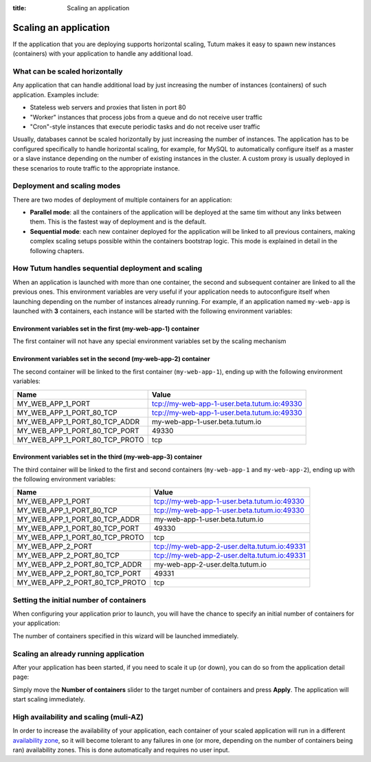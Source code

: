 :title: Scaling an application

Scaling an application
======================

If the application that you are deploying supports horizontal scaling, Tutum makes it easy to spawn new instances (containers)
with your application to handle any additional load.


What can be scaled horizontally
-------------------------------

Any application that can handle additional load by just increasing the number of instances (containers) of such application.
Examples include:

* Stateless web servers and proxies that listen in port 80
* "Worker" instances that process jobs from a queue and do not receive user traffic
* "Cron"-style instances that execute periodic tasks and do not receive user traffic

Usually, databases cannot be scaled horizontally by just increasing the number of instances. The application has to be
configured specifically to handle horizontal scaling, for example, for MySQL to automatically configure itself as
a master or a slave instance depending on the number of existing instances in the cluster. A custom proxy is usually
deployed in these scenarios to route traffic to the appropriate instance.

.. _scaling-modes-ref:

Deployment and scaling modes
----------------------------

There are two modes of deployment of multiple containers for an application:

* **Parallel mode**: all the containers of the application will be deployed at the same tim without any links between them.
  This is the fastest way of deployment and is the default.

* **Sequential mode**: each new container deployed for the application will be linked to all previous containers,
  making complex scaling setups possible within the containers bootstrap logic. This mode is explained in detail in the following chapters.


How Tutum handles sequential deployment and scaling
---------------------------------------------------

When an application is launched with more than one container, the second and subsequent container are linked to all the previous ones.
This environment variables are very useful if your application needs to autoconfigure itself when launching depending
on the number of instances already running.
For example, if an application named ``my-web-app`` is launched with **3** containers, each instance will be started with the
following environment variables:


Environment variables set in the first (my-web-app-1) container
^^^^^^^^^^^^^^^^^^^^^^^^^^^^^^^^^^^^^^^^^^^^^^^^^^^^^^^^^^^^^^^

The first container will not have any special environment variables set by the scaling mechanism


Environment variables set in the second (my-web-app-2) container
^^^^^^^^^^^^^^^^^^^^^^^^^^^^^^^^^^^^^^^^^^^^^^^^^^^^^^^^^^^^^^^^

The second container will be linked to the first container (``my-web-app-1``), ending up with the following environment variables:

.. table::
    :class: table table-bordered table-striped

    ============================== ===========================================
    Name                           Value
    ============================== ===========================================
    MY_WEB_APP_1_PORT              tcp://my-web-app-1-user.beta.tutum.io:49330
    MY_WEB_APP_1_PORT_80_TCP       tcp://my-web-app-1-user.beta.tutum.io:49330
    MY_WEB_APP_1_PORT_80_TCP_ADDR  my-web-app-1-user.beta.tutum.io
    MY_WEB_APP_1_PORT_80_TCP_PORT  49330
    MY_WEB_APP_1_PORT_80_TCP_PROTO tcp
    ============================== ===========================================


Environment variables set in the third (my-web-app-3) container
^^^^^^^^^^^^^^^^^^^^^^^^^^^^^^^^^^^^^^^^^^^^^^^^^^^^^^^^^^^^^^^

The third container will be linked to the first and second containers (``my-web-app-1`` and ``my-web-app-2``),
ending up with the following environment variables:

.. table::
    :class: table table-bordered table-striped

    ============================== ============================================
    Name                           Value
    ============================== ============================================
    MY_WEB_APP_1_PORT              tcp://my-web-app-1-user.beta.tutum.io:49330
    MY_WEB_APP_1_PORT_80_TCP       tcp://my-web-app-1-user.beta.tutum.io:49330
    MY_WEB_APP_1_PORT_80_TCP_ADDR  my-web-app-1-user.beta.tutum.io
    MY_WEB_APP_1_PORT_80_TCP_PORT  49330
    MY_WEB_APP_1_PORT_80_TCP_PROTO tcp
    MY_WEB_APP_2_PORT              tcp://my-web-app-2-user.delta.tutum.io:49331
    MY_WEB_APP_2_PORT_80_TCP       tcp://my-web-app-2-user.delta.tutum.io:49331
    MY_WEB_APP_2_PORT_80_TCP_ADDR  my-web-app-2-user.delta.tutum.io
    MY_WEB_APP_2_PORT_80_TCP_PORT  49331
    MY_WEB_APP_2_PORT_80_TCP_PROTO tcp
    ============================== ============================================



Setting the initial number of containers
----------------------------------------

When configuring your application prior to launch, you will have the chance to specify an initial number of containers for your
application:

.. image:: /_static/images/application_configuration_v1.png
    :class: img-responsive img-thumbnail

The number of containers specified in this wizard will be launched immediately.


Scaling an already running application
--------------------------------------

After your application has been started, if you need to scale it up (or down), you can do so from the application detail page:

.. image:: /_static/images/application_detail_wordpress_v1.png
    :class: img-responsive img-thumbnail

Simply move the **Number of containers** slider to the target number of containers and press **Apply**. The application will
start scaling immediately.


High availability and scaling (muli-AZ)
---------------------------------------

In order to increase the availability of your application, each container of your scaled application will run in a different
`availability zone <http://docs.aws.amazon.com/AWSEC2/latest/UserGuide/using-regions-availability-zones.html>`_, so it
will become tolerant to any failures in one (or more, depending on the number of containers being ran) availability zones.
This is done automatically and requires no user input.